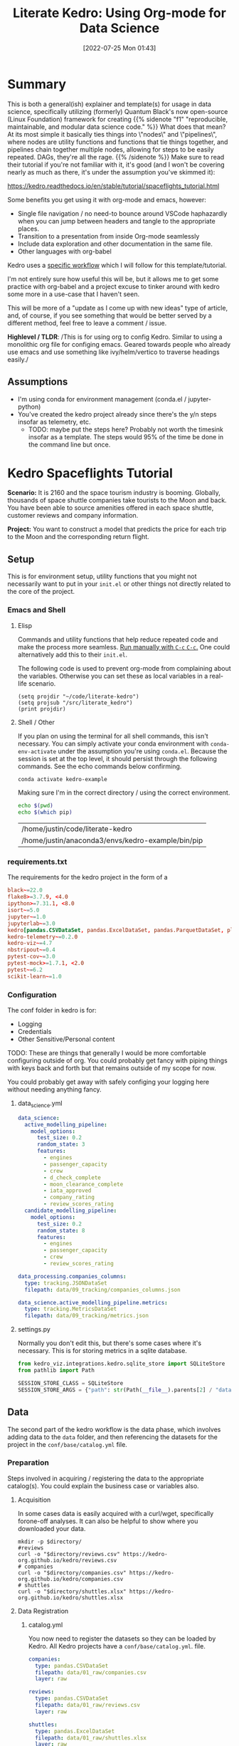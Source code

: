 :PROPERTIES:
:ID:       01053c54-3772-4001-92bb-e219c9d7c6c7
:END:
#+HUGO_BASE_DIR: ~/code/justin.vc/
                     #+HUGO_SECTION: ./posts
                     #+HUGO_AUTO_SET_LASTMOD: t
#+macro: sidenote @@html:{{% sidenote "$1" $2 %}} $3 {{% /sidenote %}}@@
                     #+TITLE: Literate Kedro: Using Org-mode for Data Science
                     #+DATE: [2022-07-25 Mon 01:43]
                     #+HUGO_TAGS: org kedro python data-science emacs
#+HUGO_CATEGORIES: literate-data-science
                     #+HUGO_DRAFT: false
#+BIND: org-export-use-babel nil

* Summary

This is both a general(ish) explainer and template(s) for usage in data science,
specifically utilizing (formerly) Quantum Black's now open-source (Linux
Foundation) framework for creating {{{sidenote(f1,
"reproducible\,
maintainable\, and modular data science code.",
What does that mean? At its most simple it basically ties things into \"nodes\"
and \"pipelines\"\, where nodes are utility functions and functions that tie
things together\, and pipelines chain together multiple nodes\, allowing for steps to be easily repeated. DAGs\, they're all
the rage.)}}}
Make sure to read their tutorial if you're not
familiar with it, it's good (and I won't be covering nearly as much as there,
it's under the assumption you've skimmed it):

https://kedro.readthedocs.io/en/stable/tutorial/spaceflights_tutorial.html

Some benefits you get using it with org-mode and emacs, however:

- Single file navigation / no need-to bounce around VSCode haphazardly when you
  can jump between headers and tangle to the appropriate places.
- Transition to a presentation from inside Org-mode seamlessly
- Include data exploration and other documentation in the same file.
- Other languages with org-babel

Kedro uses a [[https://kedro.readthedocs.io/en/stable/tutorial/spaceflights_tutorial.html#kedro-project-development-workflow][specific workflow]] which I will follow for this template/tutorial.

I'm not entirely sure how useful this will be, but it allows me to get some
practice with org-babel and a project excuse to tinker around with kedro some
more in a use-case that I haven't seen.

This will be more of a "update as I come up with new ideas" type of article,
and, of course, if you see something that would be better served by a different
method, feel free to leave a comment / issue.

*Highlevel / TLDR*: /This is for using org to config Kedro. Similar to using a monolithic org
file for configing emacs. Geared towards people who already use emacs and use
something like ivy/helm/vertico to traverse headings easily./

** Assumptions

- I'm using conda for environment management (conda.el / jupyter-python)
- You've created the kedro project already since there's the y/n steps insofar
  as telemetry, etc.
  + TODO: maybe put the steps here? Probably not worth the timesink insofar as a
    template. The steps would 95% of the time be done in the command line but once.

* Kedro Spaceflights Tutorial
#+PROPERTY: header-args :session science :kernel kedro-example :comments no :mkdirp yes :cache yes

*Scenario:* It is 2160 and the space tourism industry is booming. Globally,
thousands of space shuttle companies take tourists to the Moon and back. You
have been able to source amenities offered in each space shuttle, customer
reviews and company information.

*Project:* You want to construct a model that predicts the price for each trip to
the Moon and the corresponding return flight.

** Setup

This is for environment setup, utility functions that you might not necessarily
want to put in your =init.el= or other things not directly related to the core of
the project.

*** Emacs and Shell
**** Elisp

Commands and utility functions that help reduce repeated code and make
the process more seamless. _Run manually with ~C-c~  ~C-c~._ One could alternatively
add this to their =init.el=.

The following code is used to prevent org-mode from complaining about the
variables. Otherwise you can set these as local variables in a real-life scenario.

#+begin_src elisp :results silent
(setq projdir "~/code/literate-kedro")
(setq projsub "/src/literate_kedro")
(print projdir)
#+end_src

****  Shell / Other

If you plan on using the terminal for all shell commands, this isn't necessary.
You can simply activate your conda environment with ~conda-env-activate~ under the
assumption you're using =conda.el=. Because the session is set at the top level,
it should persist through the following commands. See the echo commands below confirming.

#+begin_src bash :output silent
conda activate kedro-example
#+end_src

Making sure I'm in the correct directory / using the correct environment.
#+begin_src bash
echo $(pwd)
echo $(which pip)
#+end_src

#+RESULTS[3fb020328b37f48a4c8f291d519988026fc1fe36]:
| /home/justin/code/literate-kedro                  |
| /home/justin/anaconda3/envs/kedro-example/bin/pip |

*** requirements.txt

The requirements for the kedro project in the form of a

#+begin_src conf :tangle (concat projdir "/src/requirements.txt")
black~=22.0
flake8>=3.7.9, <4.0
ipython>=7.31.1, <8.0
isort~=5.0
jupyter~=1.0
jupyterlab~=3.0
kedro[pandas.CSVDataSet, pandas.ExcelDataSet, pandas.ParquetDataSet, plotly.PlotlyDataSet, plotly.JSONDataSet]==0.18.2
kedro-telemetry~=0.2.0
kedro-viz~=4.7
nbstripout~=0.4
pytest-cov~=3.0
pytest-mock>=1.7.1, <2.0
pytest~=6.2
scikit-learn~=1.0
#+end_src

*** Configuration

The conf folder in kedro is for:
- Logging
- Credentials
- Other Sensitive/Personal content

TODO: These are things that generally I would be more comfortable configuring outside
of org. You could probably get fancy with piping things with keys back and forth
but that remains outside of my scope for now.

You could probably get away with safely configing your logging here without
needing anything fancy.

**** data_science.yml

#+begin_src yaml :tangle (concat projdir "/conf/base/parameters/data_science.yml")
data_science:
  active_modelling_pipeline:
    model_options:
      test_size: 0.2
      random_state: 3
      features:
        - engines
        - passenger_capacity
        - crew
        - d_check_complete
        - moon_clearance_complete
        - iata_approved
        - company_rating
        - review_scores_rating
  candidate_modelling_pipeline:
    model_options:
      test_size: 0.2
      random_state: 8
      features:
        - engines
        - passenger_capacity
        - crew
        - review_scores_rating

data_processing.companies_columns:
  type: tracking.JSONDataSet
  filepath: data/09_tracking/companies_columns.json

data_science.active_modelling_pipeline.metrics:
  type: tracking.MetricsDataSet
  filepath: data/09_tracking/metrics.json
#+end_src

****  settings.py

Normally you don't edit this, but there's some cases where it's necessary. This
is for storing metrics in a sqlite database.

#+begin_src python :tangle (concat projdir projsub "/settings.py")
from kedro_viz.integrations.kedro.sqlite_store import SQLiteStore
from pathlib import Path

SESSION_STORE_CLASS = SQLiteStore
SESSION_STORE_ARGS = {"path": str(Path(__file__).parents[2] / "data")}

#+end_src

** Data

The second part of the kedro workflow is the data phase, which involves adding
data to the =data= folder, and then referencing the datasets for the project in
the =conf/base/catalog.yml= file.

*** Preparation

Steps involved in acquiring / registering the data to the appropriate
catalog(s). You could explain the business case or variables also.

**** Acquisition

In some cases data is easily acquired with a curl/wget, specifically forone-off
analyses. It can also be helpful to show where you downloaded your data.

    #+begin_src shell :var directory = (concat projdir "/data/01_raw") :results silent :eval never-export
mkdir -p $directory/
#reviews
curl -o "$directory/reviews.csv" https://kedro-org.github.io/kedro/reviews.csv
# companies
curl -o "$directory/companies.csv" https://kedro-org.github.io/kedro/companies.csv
# shuttles
curl -o "$directory/shuttles.xlsx" https://kedro-org.github.io/kedro/shuttles.xlsx
    #+end_src

**** Data Registration

***** catalog.yml

You now need to register the datasets so they can be loaded by Kedro. All Kedro
projects have a =conf/base/catalog.yml=. file.

#+begin_src yaml :tangle (concat projdir "/conf/base/catalog.yml") :mkdirp yes :comments false
companies:
  type: pandas.CSVDataSet
  filepath: data/01_raw/companies.csv
  layer: raw

reviews:
  type: pandas.CSVDataSet
  filepath: data/01_raw/reviews.csv
  layer: raw

shuttles:
  type: pandas.ExcelDataSet
  filepath: data/01_raw/shuttles.xlsx
  layer: raw

data_processing.preprocessed_companies:
  type: pandas.ParquetDataSet
  filepath: data/02_intermediate/preprocessed_companies.pq
  layer: intermediate

data_processing.preprocessed_shuttles:
  type: pandas.ParquetDataSet
  filepath: data/02_intermediate/preprocessed_shuttles.pq
  layer: intermediate

model_input_table:
  type: pandas.ParquetDataSet
  filepath: data/03_primary/model_input_table.pq
  layer: primary

data_science.active_modelling_pipeline.regressor:
  type: pickle.PickleDataSet
  filepath: data/06_models/regressor_active.pickle
  versioned: true
  layer: models

data_science.candidate_modelling_pipeline.regressor:
  type: pickle.PickleDataSet
  filepath: data/06_models/regressor_candidate.pickle
  versioned: true
  layer: models

data_science.active_modelling_pipeline.metrics:
  type: tracking.MetricsDataSet
  filepath: data/09_tracking/metrics.json

data_processing.companies_columns:
  type: tracking.JSONDataSet
  filepath: data/09_tracking/companies_columns.json
#+end_src

** Pipelines

These are the node functions associated with the data_processing pipeline.

#+begin_quote
In many typical Kedro projects, a single (“main”) pipeline
increases in complexity as the project evolves. To keep your
project fit for purpose, you can create modular pipelines, which
are logically isolated and can be reused. Modular pipelines are
easier to develop, test and maintain, and are portable so they can
be copied and reused between projects.
#+end_quote

**** data_processing

This pipeline is for processing the data.

***** nodes.py

#+begin_quote
A Kedro node is a wrapper for a Python function that names the inputs
and outputs of that function. It is the building block of a pipeline.
Nodes can be linked when the output of one node is the input of another.
#+end_quote

NOTE: Could theoretically break this into seperate codeblocks (import, utility,
preprocess, but might be a bit cumbersome. Input welcome for best practices.)

#+begin_src python :tangle (concat projdir projsub "/pipelines/data_processing/nodes.py")
from typing import Tuple, Dict

import pandas as pd


def _is_true(x: pd.Series) -> pd.Series:
    return x == "t"


def _parse_percentage(x: pd.Series) -> pd.Series:
    x = x.str.replace("%", "")
    x = x.astype(float) / 100
    return x


def _parse_money(x: pd.Series) -> pd.Series:
    x = x.str.replace("$", "").str.replace(",", "")
    x = x.astype(float)
    return x

def preprocess_companies(companies: pd.DataFrame) -> Tuple[pd.DataFrame, Dict]:
    """Preprocesses the data for companies.

    Args:
        companies: Raw data.
    Returns:
        Preprocessed data, with `company_rating` converted to a float and
        `iata_approved` converted to boolean.
    """
    companies["iata_approved"] = _is_true(companies["iata_approved"])
    companies["company_rating"] = _parse_percentage(companies["company_rating"])
    return companies, {"columns": companies.columns.tolist(), "data_type": "companies"}


def preprocess_shuttles(shuttles: pd.DataFrame) -> pd.DataFrame:
    """Preprocesses the data for shuttles.

    Args:
        shuttles: Raw data.
    Returns:
        Preprocessed data, with `price` converted to a float and `d_check_complete`,
        `moon_clearance_complete` converted to boolean.
    """
    shuttles["d_check_complete"] = _is_true(shuttles["d_check_complete"])
    shuttles["moon_clearance_complete"] = _is_true(shuttles["moon_clearance_complete"])
    shuttles["price"] = _parse_money(shuttles["price"])
    return shuttles

def create_model_input_table(
    shuttles: pd.DataFrame, companies: pd.DataFrame, reviews: pd.DataFrame
) -> pd.DataFrame:
    """Combines all data to create a model input table.

    Args:
        shuttles: Preprocessed data for shuttles.
        companies: Preprocessed data for companies.
        reviews: Raw data for reviews.
    Returns:
        model input table.

    """
    rated_shuttles = shuttles.merge(reviews, left_on="id", right_on="shuttle_id")
    model_input_table = rated_shuttles.merge(
        companies, left_on="company_id", right_on="id"
    )
    model_input_table = model_input_table.dropna()
    return model_input_table
#+end_src

***** pipeline.py

    #+begin_quote
A Kedro pipeline organises the dependencies and execution order of a collection
of nodes, and connects inputs and outputs. The pipeline determines the node
execution order by resolving dependencies.
    #+end_quote

#+begin_src python :tangle (concat projdir projsub "/pipelines/data_processing/pipeline.py")
from kedro.pipeline import Pipeline, node
from kedro.pipeline.modular_pipeline import pipeline

from .nodes import (
    preprocess_companies,
    preprocess_shuttles,
    create_model_input_table,
)


def create_pipeline(**kwargs) -> Pipeline:
    return pipeline(
        [
            node(
                func=preprocess_companies,
                inputs="companies",
                outputs=["preprocessed_companies","companies_columns"],
                name="preprocess_companies_node",
            ),
            node(
                func=preprocess_shuttles,
                inputs="shuttles",
                outputs="preprocessed_shuttles",
                name="preprocess_shuttles_node",
            ),
            node(
                func=create_model_input_table,
                inputs=["preprocessed_shuttles", "preprocessed_companies", "reviews"],
                outputs="model_input_table",
                name="create_model_input_table_node",
            ),

        ],
        namespace="data_processing",
        inputs=["companies", "shuttles", "reviews"],
        outputs="model_input_table",
    )
#+end_src

**** data_science

This pipeline is for performing data science on the data previously processed.

***** nodes.py

#+begin_src python :tangle (concat projdir projsub "/pipelines/data_science/nodes.py")
import logging
from typing import Dict, Tuple

import pandas as pd
from sklearn.linear_model import LinearRegression
from sklearn.metrics import r2_score, mean_absolute_error, max_error
from sklearn.model_selection import train_test_split


def split_data(data: pd.DataFrame, parameters: Dict) -> Tuple:
    """Splits data into features and targets training and test sets.

    Args:
        data: Data containing features and target.
        parameters: Parameters defined in parameters/data_science.yml.
    Returns:
        Split data.
    """
    X = data[parameters["features"]]
    y = data["price"]
    X_train, X_test, y_train, y_test = train_test_split(
        X, y, test_size=parameters["test_size"], random_state=parameters["random_state"]
    )
    return X_train, X_test, y_train, y_test


def train_model(X_train: pd.DataFrame, y_train: pd.Series) -> LinearRegression:
    """Trains the linear regression model.

    Args:
        X_train: Training data of independent features.
        y_train: Training data for price.

    Returns:
        Trained model.
    """
    regressor = LinearRegression()
    regressor.fit(X_train, y_train)
    return regressor


def evaluate_model(
    regressor: LinearRegression, X_test: pd.DataFrame, y_test: pd.Series
) -> Dict[str, float]:
    """Calculates and logs the coefficient of determination.

    Args:
        regressor: Trained model.
        X_test: Testing data of independent features.
        y_test: Testing data for price.
    """
    y_pred = regressor.predict(X_test)
    score = r2_score(y_test, y_pred)
    mae = mean_absolute_error(y_test, y_pred)
    me = max_error(y_test, y_pred)
    logger = logging.getLogger(__name__)
    logger.info("Model has a coefficient R^2 of %.3f on test data.", score)
    return {"r2_score": score, "mae": mae, "max_error": me}
#+end_src

***** pipeline.py

#+begin_src python :tangle (concat projdir projsub "/pipelines/data_science/pipeline.py")
from kedro.pipeline import Pipeline, node
from kedro.pipeline.modular_pipeline import pipeline

from .nodes import evaluate_model, split_data, train_model


def create_pipeline(**kwargs) -> Pipeline:
    pipeline_instance = pipeline(
        [
            node(
                func=split_data,
                inputs=["model_input_table", "params:model_options"],
                outputs=["X_train", "X_test", "y_train", "y_test"],
                name="split_data_node",
            ),
            node(
                func=train_model,
                inputs=["X_train", "y_train"],
                outputs="regressor",
                name="train_model_node",
            ),
            node(
                func=evaluate_model,
                inputs=["regressor", "X_test", "y_test"],
                outputs="metrics",
                name="evaluate_model_node",
            ),
        ]
    )
    ds_pipeline_1 = pipeline(
        pipe=pipeline_instance,
        inputs="model_input_table",
        namespace="active_modelling_pipeline",
    )
    ds_pipeline_2 = pipeline(
        pipe=pipeline_instance,
        inputs="model_input_table",
        namespace="candidate_modelling_pipeline",
    )
    return pipeline(
        pipe=ds_pipeline_1 + ds_pipeline_2,
        inputs="model_input_table",
        namespace="data_science",
    )

#+end_src

**** pipeline_registry.py

This is the pipeline registry, where you add the appropriate pipelines defined
further down into the register function. This is how kedro recognizes which
pipelines to run.

#+begin_src python :tangle (concat projdir projsub "/pipeline_registry.py")
from typing import Dict

from kedro.pipeline import Pipeline

from literate_kedro.pipelines import data_processing as dp
from literate_kedro.pipelines import data_science as ds


def register_pipelines() -> Dict[str, Pipeline]:
    """Register the project's pipelines.

    Returns:
        A mapping from a pipeline name to a ``Pipeline`` object.

    """
    data_processing_pipeline = dp.create_pipeline()
    data_science_pipeline = ds.create_pipeline()

    return {
        "__default__": data_processing_pipeline + data_science_pipeline,
        "dp": data_processing_pipeline,
        "ds": data_science_pipeline,
    }

#+end_src

* Conclusions

This is pretty much all you need to replicate the kedro tutorial from within a
single org-file. I would be remiss to not mention that kedro itself has a pretty
good alternative of simply using their jupyter plugin, but I tend to use emacs
all the time anyways, so I figured, what the hey.

There are still a couple things I'd like to ponder over insofar as best
practices and future articles like:

- Should you split up the nodes and pipelines further? Using literate
  programmign to basically make a utility, processing, etc. code block.
- Version control, only on the tangled files?
- Making use of transclusion from other files.
- Turning the "relevant parts"'  into a presentation - slicing the org document
  into exploratory analysis that ignores the code depending on audience.

I'll probably try to write an article doing a "real" analysis with this workflow
in the future.

#+begin_src sh :results silent
cp ./literate-kedro-spaceflight.org ~/code/justin.vc/static/org/literate-kedro-spaceflight.org
#+end_src

This copies the file when I export, which allows you to see the
[[https://raw.githubusercontent.com/brickfrog/justin.vc/master/static/org/literate-kedro-spaceflight.org][original org file]] if curious. That specifically includes how I tangled the files to the
correct places. (And, once again, input welcome if I there's better ways to do it).

* Local Variables :noexport:
Local variables:
projdir: "~/code/literate-kedro"
projsub: "/src/literate_kedro"
End:

